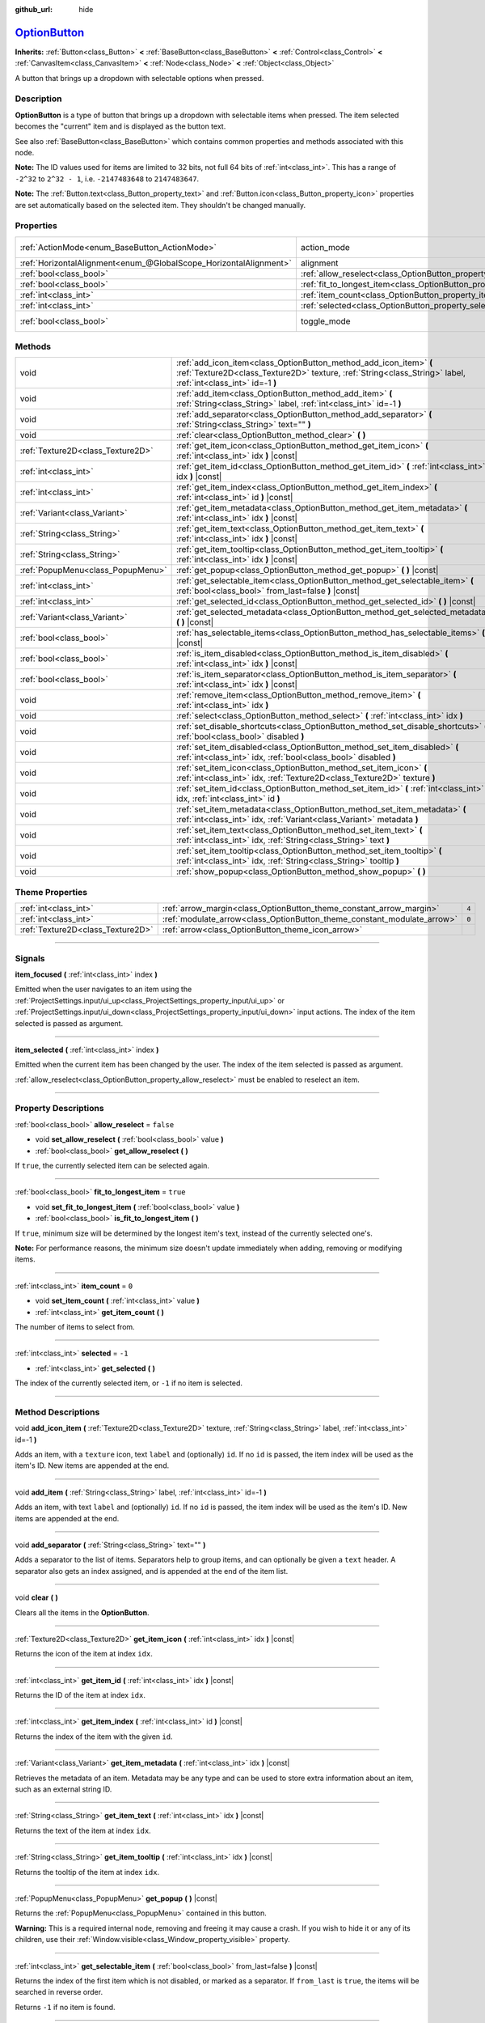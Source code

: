 :github_url: hide

.. DO NOT EDIT THIS FILE!!!
.. Generated automatically from Godot engine sources.
.. Generator: https://github.com/godotengine/godot/tree/master/doc/tools/make_rst.py.
.. XML source: https://github.com/godotengine/godot/tree/master/doc/classes/OptionButton.xml.

.. _class_OptionButton:

`OptionButton <https://github.com/godotengine/godot/blob/master/scene/gui/option_button.h#L37>`_
================================================================================================

**Inherits:** :ref:`Button<class_Button>` **<** :ref:`BaseButton<class_BaseButton>` **<** :ref:`Control<class_Control>` **<** :ref:`CanvasItem<class_CanvasItem>` **<** :ref:`Node<class_Node>` **<** :ref:`Object<class_Object>`

A button that brings up a dropdown with selectable options when pressed.

.. rst-class:: classref-introduction-group

Description
-----------

**OptionButton** is a type of button that brings up a dropdown with selectable items when pressed. The item selected becomes the "current" item and is displayed as the button text.

See also :ref:`BaseButton<class_BaseButton>` which contains common properties and methods associated with this node.

\ **Note:** The ID values used for items are limited to 32 bits, not full 64 bits of :ref:`int<class_int>`. This has a range of ``-2^32`` to ``2^32 - 1``, i.e. ``-2147483648`` to ``2147483647``.

\ **Note:** The :ref:`Button.text<class_Button_property_text>` and :ref:`Button.icon<class_Button_property_icon>` properties are set automatically based on the selected item. They shouldn't be changed manually.

.. rst-class:: classref-reftable-group

Properties
----------

.. table::
   :widths: auto

   +-------------------------------------------------------------------+-----------------------------------------------------------------------------+-------------------------------------------------------------------------------+
   | :ref:`ActionMode<enum_BaseButton_ActionMode>`                     | action_mode                                                                 | ``0`` (overrides :ref:`BaseButton<class_BaseButton_property_action_mode>`)    |
   +-------------------------------------------------------------------+-----------------------------------------------------------------------------+-------------------------------------------------------------------------------+
   | :ref:`HorizontalAlignment<enum_@GlobalScope_HorizontalAlignment>` | alignment                                                                   | ``0`` (overrides :ref:`Button<class_Button_property_alignment>`)              |
   +-------------------------------------------------------------------+-----------------------------------------------------------------------------+-------------------------------------------------------------------------------+
   | :ref:`bool<class_bool>`                                           | :ref:`allow_reselect<class_OptionButton_property_allow_reselect>`           | ``false``                                                                     |
   +-------------------------------------------------------------------+-----------------------------------------------------------------------------+-------------------------------------------------------------------------------+
   | :ref:`bool<class_bool>`                                           | :ref:`fit_to_longest_item<class_OptionButton_property_fit_to_longest_item>` | ``true``                                                                      |
   +-------------------------------------------------------------------+-----------------------------------------------------------------------------+-------------------------------------------------------------------------------+
   | :ref:`int<class_int>`                                             | :ref:`item_count<class_OptionButton_property_item_count>`                   | ``0``                                                                         |
   +-------------------------------------------------------------------+-----------------------------------------------------------------------------+-------------------------------------------------------------------------------+
   | :ref:`int<class_int>`                                             | :ref:`selected<class_OptionButton_property_selected>`                       | ``-1``                                                                        |
   +-------------------------------------------------------------------+-----------------------------------------------------------------------------+-------------------------------------------------------------------------------+
   | :ref:`bool<class_bool>`                                           | toggle_mode                                                                 | ``true`` (overrides :ref:`BaseButton<class_BaseButton_property_toggle_mode>`) |
   +-------------------------------------------------------------------+-----------------------------------------------------------------------------+-------------------------------------------------------------------------------+

.. rst-class:: classref-reftable-group

Methods
-------

.. table::
   :widths: auto

   +-----------------------------------+-------------------------------------------------------------------------------------------------------------------------------------------------------------------------------------+
   | void                              | :ref:`add_icon_item<class_OptionButton_method_add_icon_item>` **(** :ref:`Texture2D<class_Texture2D>` texture, :ref:`String<class_String>` label, :ref:`int<class_int>` id=-1 **)** |
   +-----------------------------------+-------------------------------------------------------------------------------------------------------------------------------------------------------------------------------------+
   | void                              | :ref:`add_item<class_OptionButton_method_add_item>` **(** :ref:`String<class_String>` label, :ref:`int<class_int>` id=-1 **)**                                                      |
   +-----------------------------------+-------------------------------------------------------------------------------------------------------------------------------------------------------------------------------------+
   | void                              | :ref:`add_separator<class_OptionButton_method_add_separator>` **(** :ref:`String<class_String>` text="" **)**                                                                       |
   +-----------------------------------+-------------------------------------------------------------------------------------------------------------------------------------------------------------------------------------+
   | void                              | :ref:`clear<class_OptionButton_method_clear>` **(** **)**                                                                                                                           |
   +-----------------------------------+-------------------------------------------------------------------------------------------------------------------------------------------------------------------------------------+
   | :ref:`Texture2D<class_Texture2D>` | :ref:`get_item_icon<class_OptionButton_method_get_item_icon>` **(** :ref:`int<class_int>` idx **)** |const|                                                                         |
   +-----------------------------------+-------------------------------------------------------------------------------------------------------------------------------------------------------------------------------------+
   | :ref:`int<class_int>`             | :ref:`get_item_id<class_OptionButton_method_get_item_id>` **(** :ref:`int<class_int>` idx **)** |const|                                                                             |
   +-----------------------------------+-------------------------------------------------------------------------------------------------------------------------------------------------------------------------------------+
   | :ref:`int<class_int>`             | :ref:`get_item_index<class_OptionButton_method_get_item_index>` **(** :ref:`int<class_int>` id **)** |const|                                                                        |
   +-----------------------------------+-------------------------------------------------------------------------------------------------------------------------------------------------------------------------------------+
   | :ref:`Variant<class_Variant>`     | :ref:`get_item_metadata<class_OptionButton_method_get_item_metadata>` **(** :ref:`int<class_int>` idx **)** |const|                                                                 |
   +-----------------------------------+-------------------------------------------------------------------------------------------------------------------------------------------------------------------------------------+
   | :ref:`String<class_String>`       | :ref:`get_item_text<class_OptionButton_method_get_item_text>` **(** :ref:`int<class_int>` idx **)** |const|                                                                         |
   +-----------------------------------+-------------------------------------------------------------------------------------------------------------------------------------------------------------------------------------+
   | :ref:`String<class_String>`       | :ref:`get_item_tooltip<class_OptionButton_method_get_item_tooltip>` **(** :ref:`int<class_int>` idx **)** |const|                                                                   |
   +-----------------------------------+-------------------------------------------------------------------------------------------------------------------------------------------------------------------------------------+
   | :ref:`PopupMenu<class_PopupMenu>` | :ref:`get_popup<class_OptionButton_method_get_popup>` **(** **)** |const|                                                                                                           |
   +-----------------------------------+-------------------------------------------------------------------------------------------------------------------------------------------------------------------------------------+
   | :ref:`int<class_int>`             | :ref:`get_selectable_item<class_OptionButton_method_get_selectable_item>` **(** :ref:`bool<class_bool>` from_last=false **)** |const|                                               |
   +-----------------------------------+-------------------------------------------------------------------------------------------------------------------------------------------------------------------------------------+
   | :ref:`int<class_int>`             | :ref:`get_selected_id<class_OptionButton_method_get_selected_id>` **(** **)** |const|                                                                                               |
   +-----------------------------------+-------------------------------------------------------------------------------------------------------------------------------------------------------------------------------------+
   | :ref:`Variant<class_Variant>`     | :ref:`get_selected_metadata<class_OptionButton_method_get_selected_metadata>` **(** **)** |const|                                                                                   |
   +-----------------------------------+-------------------------------------------------------------------------------------------------------------------------------------------------------------------------------------+
   | :ref:`bool<class_bool>`           | :ref:`has_selectable_items<class_OptionButton_method_has_selectable_items>` **(** **)** |const|                                                                                     |
   +-----------------------------------+-------------------------------------------------------------------------------------------------------------------------------------------------------------------------------------+
   | :ref:`bool<class_bool>`           | :ref:`is_item_disabled<class_OptionButton_method_is_item_disabled>` **(** :ref:`int<class_int>` idx **)** |const|                                                                   |
   +-----------------------------------+-------------------------------------------------------------------------------------------------------------------------------------------------------------------------------------+
   | :ref:`bool<class_bool>`           | :ref:`is_item_separator<class_OptionButton_method_is_item_separator>` **(** :ref:`int<class_int>` idx **)** |const|                                                                 |
   +-----------------------------------+-------------------------------------------------------------------------------------------------------------------------------------------------------------------------------------+
   | void                              | :ref:`remove_item<class_OptionButton_method_remove_item>` **(** :ref:`int<class_int>` idx **)**                                                                                     |
   +-----------------------------------+-------------------------------------------------------------------------------------------------------------------------------------------------------------------------------------+
   | void                              | :ref:`select<class_OptionButton_method_select>` **(** :ref:`int<class_int>` idx **)**                                                                                               |
   +-----------------------------------+-------------------------------------------------------------------------------------------------------------------------------------------------------------------------------------+
   | void                              | :ref:`set_disable_shortcuts<class_OptionButton_method_set_disable_shortcuts>` **(** :ref:`bool<class_bool>` disabled **)**                                                          |
   +-----------------------------------+-------------------------------------------------------------------------------------------------------------------------------------------------------------------------------------+
   | void                              | :ref:`set_item_disabled<class_OptionButton_method_set_item_disabled>` **(** :ref:`int<class_int>` idx, :ref:`bool<class_bool>` disabled **)**                                       |
   +-----------------------------------+-------------------------------------------------------------------------------------------------------------------------------------------------------------------------------------+
   | void                              | :ref:`set_item_icon<class_OptionButton_method_set_item_icon>` **(** :ref:`int<class_int>` idx, :ref:`Texture2D<class_Texture2D>` texture **)**                                      |
   +-----------------------------------+-------------------------------------------------------------------------------------------------------------------------------------------------------------------------------------+
   | void                              | :ref:`set_item_id<class_OptionButton_method_set_item_id>` **(** :ref:`int<class_int>` idx, :ref:`int<class_int>` id **)**                                                           |
   +-----------------------------------+-------------------------------------------------------------------------------------------------------------------------------------------------------------------------------------+
   | void                              | :ref:`set_item_metadata<class_OptionButton_method_set_item_metadata>` **(** :ref:`int<class_int>` idx, :ref:`Variant<class_Variant>` metadata **)**                                 |
   +-----------------------------------+-------------------------------------------------------------------------------------------------------------------------------------------------------------------------------------+
   | void                              | :ref:`set_item_text<class_OptionButton_method_set_item_text>` **(** :ref:`int<class_int>` idx, :ref:`String<class_String>` text **)**                                               |
   +-----------------------------------+-------------------------------------------------------------------------------------------------------------------------------------------------------------------------------------+
   | void                              | :ref:`set_item_tooltip<class_OptionButton_method_set_item_tooltip>` **(** :ref:`int<class_int>` idx, :ref:`String<class_String>` tooltip **)**                                      |
   +-----------------------------------+-------------------------------------------------------------------------------------------------------------------------------------------------------------------------------------+
   | void                              | :ref:`show_popup<class_OptionButton_method_show_popup>` **(** **)**                                                                                                                 |
   +-----------------------------------+-------------------------------------------------------------------------------------------------------------------------------------------------------------------------------------+

.. rst-class:: classref-reftable-group

Theme Properties
----------------

.. table::
   :widths: auto

   +-----------------------------------+-------------------------------------------------------------------------+-------+
   | :ref:`int<class_int>`             | :ref:`arrow_margin<class_OptionButton_theme_constant_arrow_margin>`     | ``4`` |
   +-----------------------------------+-------------------------------------------------------------------------+-------+
   | :ref:`int<class_int>`             | :ref:`modulate_arrow<class_OptionButton_theme_constant_modulate_arrow>` | ``0`` |
   +-----------------------------------+-------------------------------------------------------------------------+-------+
   | :ref:`Texture2D<class_Texture2D>` | :ref:`arrow<class_OptionButton_theme_icon_arrow>`                       |       |
   +-----------------------------------+-------------------------------------------------------------------------+-------+

.. rst-class:: classref-section-separator

----

.. rst-class:: classref-descriptions-group

Signals
-------

.. _class_OptionButton_signal_item_focused:

.. rst-class:: classref-signal

**item_focused** **(** :ref:`int<class_int>` index **)**

Emitted when the user navigates to an item using the :ref:`ProjectSettings.input/ui_up<class_ProjectSettings_property_input/ui_up>` or :ref:`ProjectSettings.input/ui_down<class_ProjectSettings_property_input/ui_down>` input actions. The index of the item selected is passed as argument.

.. rst-class:: classref-item-separator

----

.. _class_OptionButton_signal_item_selected:

.. rst-class:: classref-signal

**item_selected** **(** :ref:`int<class_int>` index **)**

Emitted when the current item has been changed by the user. The index of the item selected is passed as argument.

\ :ref:`allow_reselect<class_OptionButton_property_allow_reselect>` must be enabled to reselect an item.

.. rst-class:: classref-section-separator

----

.. rst-class:: classref-descriptions-group

Property Descriptions
---------------------

.. _class_OptionButton_property_allow_reselect:

.. rst-class:: classref-property

:ref:`bool<class_bool>` **allow_reselect** = ``false``

.. rst-class:: classref-property-setget

- void **set_allow_reselect** **(** :ref:`bool<class_bool>` value **)**
- :ref:`bool<class_bool>` **get_allow_reselect** **(** **)**

If ``true``, the currently selected item can be selected again.

.. rst-class:: classref-item-separator

----

.. _class_OptionButton_property_fit_to_longest_item:

.. rst-class:: classref-property

:ref:`bool<class_bool>` **fit_to_longest_item** = ``true``

.. rst-class:: classref-property-setget

- void **set_fit_to_longest_item** **(** :ref:`bool<class_bool>` value **)**
- :ref:`bool<class_bool>` **is_fit_to_longest_item** **(** **)**

If ``true``, minimum size will be determined by the longest item's text, instead of the currently selected one's.

\ **Note:** For performance reasons, the minimum size doesn't update immediately when adding, removing or modifying items.

.. rst-class:: classref-item-separator

----

.. _class_OptionButton_property_item_count:

.. rst-class:: classref-property

:ref:`int<class_int>` **item_count** = ``0``

.. rst-class:: classref-property-setget

- void **set_item_count** **(** :ref:`int<class_int>` value **)**
- :ref:`int<class_int>` **get_item_count** **(** **)**

The number of items to select from.

.. rst-class:: classref-item-separator

----

.. _class_OptionButton_property_selected:

.. rst-class:: classref-property

:ref:`int<class_int>` **selected** = ``-1``

.. rst-class:: classref-property-setget

- :ref:`int<class_int>` **get_selected** **(** **)**

The index of the currently selected item, or ``-1`` if no item is selected.

.. rst-class:: classref-section-separator

----

.. rst-class:: classref-descriptions-group

Method Descriptions
-------------------

.. _class_OptionButton_method_add_icon_item:

.. rst-class:: classref-method

void **add_icon_item** **(** :ref:`Texture2D<class_Texture2D>` texture, :ref:`String<class_String>` label, :ref:`int<class_int>` id=-1 **)**

Adds an item, with a ``texture`` icon, text ``label`` and (optionally) ``id``. If no ``id`` is passed, the item index will be used as the item's ID. New items are appended at the end.

.. rst-class:: classref-item-separator

----

.. _class_OptionButton_method_add_item:

.. rst-class:: classref-method

void **add_item** **(** :ref:`String<class_String>` label, :ref:`int<class_int>` id=-1 **)**

Adds an item, with text ``label`` and (optionally) ``id``. If no ``id`` is passed, the item index will be used as the item's ID. New items are appended at the end.

.. rst-class:: classref-item-separator

----

.. _class_OptionButton_method_add_separator:

.. rst-class:: classref-method

void **add_separator** **(** :ref:`String<class_String>` text="" **)**

Adds a separator to the list of items. Separators help to group items, and can optionally be given a ``text`` header. A separator also gets an index assigned, and is appended at the end of the item list.

.. rst-class:: classref-item-separator

----

.. _class_OptionButton_method_clear:

.. rst-class:: classref-method

void **clear** **(** **)**

Clears all the items in the **OptionButton**.

.. rst-class:: classref-item-separator

----

.. _class_OptionButton_method_get_item_icon:

.. rst-class:: classref-method

:ref:`Texture2D<class_Texture2D>` **get_item_icon** **(** :ref:`int<class_int>` idx **)** |const|

Returns the icon of the item at index ``idx``.

.. rst-class:: classref-item-separator

----

.. _class_OptionButton_method_get_item_id:

.. rst-class:: classref-method

:ref:`int<class_int>` **get_item_id** **(** :ref:`int<class_int>` idx **)** |const|

Returns the ID of the item at index ``idx``.

.. rst-class:: classref-item-separator

----

.. _class_OptionButton_method_get_item_index:

.. rst-class:: classref-method

:ref:`int<class_int>` **get_item_index** **(** :ref:`int<class_int>` id **)** |const|

Returns the index of the item with the given ``id``.

.. rst-class:: classref-item-separator

----

.. _class_OptionButton_method_get_item_metadata:

.. rst-class:: classref-method

:ref:`Variant<class_Variant>` **get_item_metadata** **(** :ref:`int<class_int>` idx **)** |const|

Retrieves the metadata of an item. Metadata may be any type and can be used to store extra information about an item, such as an external string ID.

.. rst-class:: classref-item-separator

----

.. _class_OptionButton_method_get_item_text:

.. rst-class:: classref-method

:ref:`String<class_String>` **get_item_text** **(** :ref:`int<class_int>` idx **)** |const|

Returns the text of the item at index ``idx``.

.. rst-class:: classref-item-separator

----

.. _class_OptionButton_method_get_item_tooltip:

.. rst-class:: classref-method

:ref:`String<class_String>` **get_item_tooltip** **(** :ref:`int<class_int>` idx **)** |const|

Returns the tooltip of the item at index ``idx``.

.. rst-class:: classref-item-separator

----

.. _class_OptionButton_method_get_popup:

.. rst-class:: classref-method

:ref:`PopupMenu<class_PopupMenu>` **get_popup** **(** **)** |const|

Returns the :ref:`PopupMenu<class_PopupMenu>` contained in this button.

\ **Warning:** This is a required internal node, removing and freeing it may cause a crash. If you wish to hide it or any of its children, use their :ref:`Window.visible<class_Window_property_visible>` property.

.. rst-class:: classref-item-separator

----

.. _class_OptionButton_method_get_selectable_item:

.. rst-class:: classref-method

:ref:`int<class_int>` **get_selectable_item** **(** :ref:`bool<class_bool>` from_last=false **)** |const|

Returns the index of the first item which is not disabled, or marked as a separator. If ``from_last`` is ``true``, the items will be searched in reverse order.

Returns ``-1`` if no item is found.

.. rst-class:: classref-item-separator

----

.. _class_OptionButton_method_get_selected_id:

.. rst-class:: classref-method

:ref:`int<class_int>` **get_selected_id** **(** **)** |const|

Returns the ID of the selected item, or ``-1`` if no item is selected.

.. rst-class:: classref-item-separator

----

.. _class_OptionButton_method_get_selected_metadata:

.. rst-class:: classref-method

:ref:`Variant<class_Variant>` **get_selected_metadata** **(** **)** |const|

Gets the metadata of the selected item. Metadata for items can be set using :ref:`set_item_metadata<class_OptionButton_method_set_item_metadata>`.

.. rst-class:: classref-item-separator

----

.. _class_OptionButton_method_has_selectable_items:

.. rst-class:: classref-method

:ref:`bool<class_bool>` **has_selectable_items** **(** **)** |const|

Returns ``true`` if this button contains at least one item which is not disabled, or marked as a separator.

.. rst-class:: classref-item-separator

----

.. _class_OptionButton_method_is_item_disabled:

.. rst-class:: classref-method

:ref:`bool<class_bool>` **is_item_disabled** **(** :ref:`int<class_int>` idx **)** |const|

Returns ``true`` if the item at index ``idx`` is disabled.

.. rst-class:: classref-item-separator

----

.. _class_OptionButton_method_is_item_separator:

.. rst-class:: classref-method

:ref:`bool<class_bool>` **is_item_separator** **(** :ref:`int<class_int>` idx **)** |const|

Returns ``true`` if the item at index ``idx`` is marked as a separator.

.. rst-class:: classref-item-separator

----

.. _class_OptionButton_method_remove_item:

.. rst-class:: classref-method

void **remove_item** **(** :ref:`int<class_int>` idx **)**

Removes the item at index ``idx``.

.. rst-class:: classref-item-separator

----

.. _class_OptionButton_method_select:

.. rst-class:: classref-method

void **select** **(** :ref:`int<class_int>` idx **)**

Selects an item by index and makes it the current item. This will work even if the item is disabled.

Passing ``-1`` as the index deselects any currently selected item.

.. rst-class:: classref-item-separator

----

.. _class_OptionButton_method_set_disable_shortcuts:

.. rst-class:: classref-method

void **set_disable_shortcuts** **(** :ref:`bool<class_bool>` disabled **)**

If ``true``, shortcuts are disabled and cannot be used to trigger the button.

.. rst-class:: classref-item-separator

----

.. _class_OptionButton_method_set_item_disabled:

.. rst-class:: classref-method

void **set_item_disabled** **(** :ref:`int<class_int>` idx, :ref:`bool<class_bool>` disabled **)**

Sets whether the item at index ``idx`` is disabled.

Disabled items are drawn differently in the dropdown and are not selectable by the user. If the current selected item is set as disabled, it will remain selected.

.. rst-class:: classref-item-separator

----

.. _class_OptionButton_method_set_item_icon:

.. rst-class:: classref-method

void **set_item_icon** **(** :ref:`int<class_int>` idx, :ref:`Texture2D<class_Texture2D>` texture **)**

Sets the icon of the item at index ``idx``.

.. rst-class:: classref-item-separator

----

.. _class_OptionButton_method_set_item_id:

.. rst-class:: classref-method

void **set_item_id** **(** :ref:`int<class_int>` idx, :ref:`int<class_int>` id **)**

Sets the ID of the item at index ``idx``.

.. rst-class:: classref-item-separator

----

.. _class_OptionButton_method_set_item_metadata:

.. rst-class:: classref-method

void **set_item_metadata** **(** :ref:`int<class_int>` idx, :ref:`Variant<class_Variant>` metadata **)**

Sets the metadata of an item. Metadata may be of any type and can be used to store extra information about an item, such as an external string ID.

.. rst-class:: classref-item-separator

----

.. _class_OptionButton_method_set_item_text:

.. rst-class:: classref-method

void **set_item_text** **(** :ref:`int<class_int>` idx, :ref:`String<class_String>` text **)**

Sets the text of the item at index ``idx``.

.. rst-class:: classref-item-separator

----

.. _class_OptionButton_method_set_item_tooltip:

.. rst-class:: classref-method

void **set_item_tooltip** **(** :ref:`int<class_int>` idx, :ref:`String<class_String>` tooltip **)**

Sets the tooltip of the item at index ``idx``.

.. rst-class:: classref-item-separator

----

.. _class_OptionButton_method_show_popup:

.. rst-class:: classref-method

void **show_popup** **(** **)**

Adjusts popup position and sizing for the **OptionButton**, then shows the :ref:`PopupMenu<class_PopupMenu>`. Prefer this over using ``get_popup().popup()``.

.. rst-class:: classref-section-separator

----

.. rst-class:: classref-descriptions-group

Theme Property Descriptions
---------------------------

.. _class_OptionButton_theme_constant_arrow_margin:

.. rst-class:: classref-themeproperty

:ref:`int<class_int>` **arrow_margin** = ``4``

The horizontal space between the arrow icon and the right edge of the button.

.. rst-class:: classref-item-separator

----

.. _class_OptionButton_theme_constant_modulate_arrow:

.. rst-class:: classref-themeproperty

:ref:`int<class_int>` **modulate_arrow** = ``0``

If different than ``0``, the arrow icon will be modulated to the font color.

.. rst-class:: classref-item-separator

----

.. _class_OptionButton_theme_icon_arrow:

.. rst-class:: classref-themeproperty

:ref:`Texture2D<class_Texture2D>` **arrow**

The arrow icon to be drawn on the right end of the button.

.. |virtual| replace:: :abbr:`virtual (This method should typically be overridden by the user to have any effect.)`
.. |const| replace:: :abbr:`const (This method has no side effects. It doesn't modify any of the instance's member variables.)`
.. |vararg| replace:: :abbr:`vararg (This method accepts any number of arguments after the ones described here.)`
.. |constructor| replace:: :abbr:`constructor (This method is used to construct a type.)`
.. |static| replace:: :abbr:`static (This method doesn't need an instance to be called, so it can be called directly using the class name.)`
.. |operator| replace:: :abbr:`operator (This method describes a valid operator to use with this type as left-hand operand.)`
.. |bitfield| replace:: :abbr:`BitField (This value is an integer composed as a bitmask of the following flags.)`
